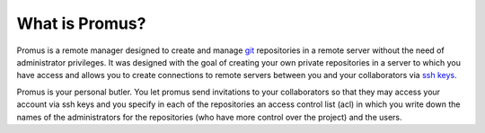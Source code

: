 ***************
What is Promus?
***************

Promus is a remote manager designed to create and manage `git
<http://git-scm.com/>`_ repositories in a remote server without the
need of administrator privileges. It was designed with the goal of
creating your own private repositories in a server to which you have
access and allows you to create connections to remote servers between
you and your collaborators via `ssh keys
<http://en.wikipedia.org/wiki/Secure_Shell#Key_management>`_.

Promus is your personal butler. You let promus send invitations to
your collaborators so that they may access your account via ssh keys
and you specify in each of the repositories an access control list
(acl) in which you write down the names of the administrators for the
repositories (who have more control over the project) and the users.

